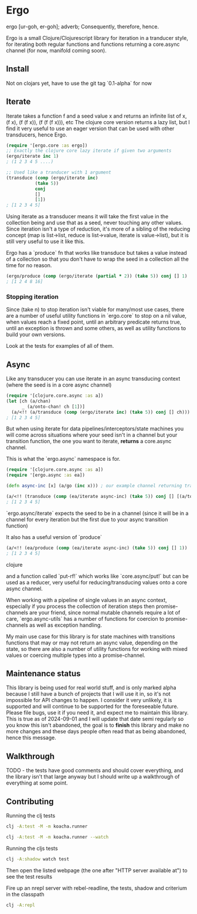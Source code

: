 * Ergo

ergo [ur-goh, er-goh]; adverb; Consequently, therefore, hence.

Ergo is a small Clojure/Clojurescript library for iteration in a tranducer style, for iterating both regular functions and functions returning a core.async channel (for now, manifold coming soon).

** Install

Not on clojars yet, have to use the git tag `0.1-alpha` for now

** Iterate
Iterate takes a function f and a seed value x and returns an infinite list of x, (f x), (f (f x)), (f (f (f x))), etc
The clojure core version returns a lazy list, but I find it very useful to use an eager version that can be used with other transducers, hence Ergo.

#+BEGIN_SRC clojure
(require '[ergo.core :as ergo])
;; Exactly the clojure core lazy iterate if given two arguments
(ergo/iterate inc 1)
; (1 2 3 4 5 ....)

;; Used like a tranducer with 1 argument
(transduce (comp (ergo/iterate inc)
           (take 5))
           conj
           []
           [1])
; [1 2 3 4 5]
#+END_SRC

Using iterate as a transducer means it will take the first value in the collection being and use that as a seed, never touching any other values. Since iteration isn't a type of reduction, it's more of a sibling of the reducing concept (map is list->list, reduce is list->value, iterate is value->list), but it is still very useful to use it like this.

Ergo has a `produce` fn that works like transduce but takes a value instead of a collection so that you don't have to wrap the seed in a collection all the time for no reason.

#+BEGIN_SRC clojure
(ergo/produce (comp (ergo/iterate (partial * 2)) (take 5)) conj [] 1)
; [1 2 4 8 16]
#+END_SRC

*** Stopping iteration

Since (take n) to stop iteration isn't viable for many/most use cases, there are a number of useful utility functions in `ergo.core` to stop on a nil value, when values reach a fixed point, until an arbitrary predicate returns true, until an exception is thrown and some others, as well as utility functions to build your own versions.

Look at the tests for examples of all of them.

** Async

Like any transducer you can use iterate in an async transducing context (where the seed is in a core async channel)

#+BEGIN_SRC clojure
(require '[clojure.core.async :as a])
(let [ch (a/chan)
      _ (a/onto-chan! ch [1])]
  (a/<!! (a/transduce (comp (ergo/iterate inc) (take 5)) conj [] ch)))
; [1 2 3 4 5]
#+END_SRC

But when using iterate for data pipelines/interceptors/state machines you will come across situations where your seed isn't in a channel but your transition function, the one you want to iterate, *returns* a core.async channel.

This is what the `ergo.async` namespace is for.

#+BEGIN_SRC clojure
(require '[clojure.core.async :as a])
(require '[ergo.async :as ea])

(defn async-inc [x] (a/go (inc x))) ; our example channel returning transition function

(a/<!! (transduce (comp (ea/iterate async-inc) (take 5)) conj [] [(a/to-chan! [1])]))
; [1 2 3 4 5]
#+END_SRC

`ergo.async/iterate` expects the seed to be in a channel (since it will be in a channel for every iteration but the first due to your async transition function)

It also has a useful version of `produce`

#+BEGIN_SRC clojure
(a/<!! (ea/produce (comp (ea/iterate async-inc) (take 5)) conj [] 1))
; [1 2 3 4 5]

#+END_SRC clojure

and a function called `put-rf!` which works like `core.async/put!` but can be used as a reducer, very useful for reducing/transducing values onto a core async channel.


When working with a pipeline of single values in an async context, especially if you process the collection of iteration steps then promise-channels are your friend, since normal mutable channels require a lot of care, `ergo.async-utils` has a number of functions for coercion to promise-channels as well as exception handling.

My main use case for this library is for state machines with transitions functions that may or may not return an async value, depending on the state, so there are also a number of utility functions for working with mixed values or coercing multiple types into a promise-channel.

** Maintenance status

This library is being used for real world stuff, and is only marked alpha because I still have a bunch of projects that I will use it in, so it's not impossible for API changes to happen. I consider it very unlikely, it is supported and will continue to be supported for the foreseeable future. Please file bugs, use it if you need it, and expect me to maintain this library. This is true as of 2024-09-01 and I will update that date semi regularly so you know this isn't abandoned, the goal is to *finish* this library and make no more changes and these days people often read that as being abandoned, hence this message.

** Walkthrough

TODO - the tests have good comments and should cover everything, and the library isn't that large anyway but I should write up a walkthrough of everything at some point.

** Contributing

Running the clj tests

#+BEGIN_SRC bash
  clj -A:test -M -m koacha.runner
  
  clj -A:test -M -m koacha.runner --watch
#+END_SRC

Running the cljs tests

#+BEGIN_SRC bash
  clj -A:shadow watch test
#+END_SRC

Then open the listed webpage (the one after "HTTP server available at") to see the test results

Fire up an nrepl server with rebel-readline, the tests, shadow and criterium in the classpath

#+BEGIN_SRC bash
  clj -A:repl
#+END_SRC
